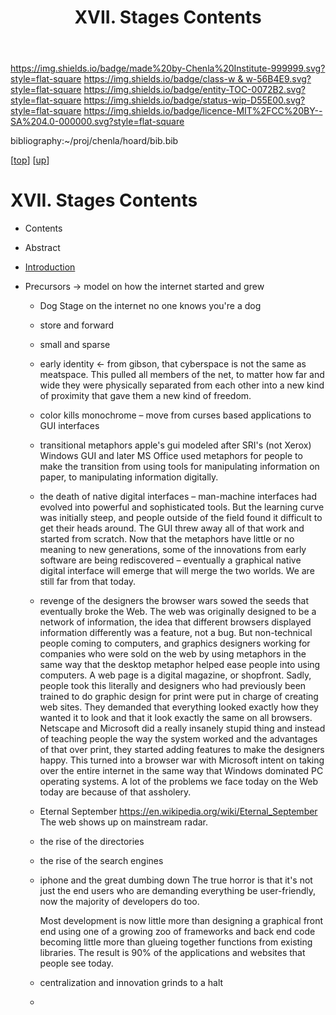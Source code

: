 #   -*- mode: org; fill-column: 60 -*-
#+STARTUP: showall
#+TITLE:   XVII. Stages Contents

[[https://img.shields.io/badge/made%20by-Chenla%20Institute-999999.svg?style=flat-square]] 
[[https://img.shields.io/badge/class-w & w-56B4E9.svg?style=flat-square]]
[[https://img.shields.io/badge/entity-TOC-0072B2.svg?style=flat-square]]
[[https://img.shields.io/badge/status-wip-D55E00.svg?style=flat-square]]
[[https://img.shields.io/badge/licence-MIT%2FCC%20BY--SA%204.0-000000.svg?style=flat-square]]

bibliography:~/proj/chenla/hoard/bib.bib

[[[../../index.org][top]]] [[[../index.org][up]]]

* XVII. Stages Contents
:PROPERTIES:
:CUSTOM_ID:
:Name:     /home/deerpig/proj/chenla/warp/17/index.org
:Created:  2018-05-19T10:15@Prek Leap (11.642600N-104.919210W)
:ID:       d617781b-3fcc-4efa-ab87-6dcb490d423e
:VER:      579971788.360458250
:GEO:      48P-491193-1287029-15
:BXID:     proj:HTO4-0735
:Class:    primer
:Entity:   toc
:Status:   wip
:Licence:  MIT/CC BY-SA 4.0
:END:

  - Contents
  - Abstract
  - [[./intro.org][Introduction]]

  - Precursors -> model on how the internet started and grew

    - Dog Stage
      on the internet no one knows you're a dog
    - store and forward
    - small and sparse
    - early identity <- from gibson, that cyberspace is not
      the same as meatspace.  This pulled all members of the
      net, to matter how far and wide they were physically
      separated from each other into a new kind of proximity
      that gave them a new kind of freedom.
    - color kills monochrome -- move from curses based
      applications to GUI interfaces
    - transitional metaphors
      apple's gui modeled after SRI's (not Xerox) Windows
      GUI and later MS Office used metaphors for people to
      make the transition from using tools for manipulating
      information on paper, to manipulating information
      digitally.
    - the death of native digital interfaces -- man-machine
      interfaces had evolved into powerful and sophisticated
      tools.  But the learning curve was initially steep,
      and people outside of the field found it difficult to
      get their heads around.  The GUI threw away all of
      that work and started from scratch.  Now that the
      metaphors have little or no meaning to new
      generations, some of the innovations from early
      software are being rediscovered -- eventually a
      graphical native digital interface will emerge that
      will merge the two worlds.  We are still far from that
      today.
    - revenge of the designers
      the browser wars sowed the seeds that eventually broke
      the Web.  The web was originally designed to be a
      network of information, the idea that different
      browsers displayed information differently was a
      feature, not a bug.  But non-technical people coming
      to computers, and graphics designers working for
      companies who were sold on the web by using metaphors
      in the same way that the desktop metaphor helped ease
      people into using computers.  A web page is a digital
      magazine, or shopfront.  Sadly, people took this
      literally and designers who had previously been
      trained to do graphic design for print were put in
      charge of creating web sites.  They demanded that
      everything looked exactly how they wanted it to look
      and that it look exactly the same on all browsers.
      Netscape and Microsoft did a really insanely stupid
      thing and instead of teaching people the way the
      system worked and the advantages of that over print,
      they started adding features to make the designers
      happy.  This turned into a browser war with Microsoft
      intent on taking over the entire internet in the same
      way that Windows dominated PC operating systems.  A
      lot of the problems we face today on the Web today are
      because of that assholery.
    - Eternal September
      https://en.wikipedia.org/wiki/Eternal_September 
      The web shows up on mainstream radar. 
    - the rise of the directories
    - the rise of the search engines 
    - iphone and the great dumbing down
      The true horror is that it's not just the end users
      who are demanding everything be user-friendly, now the
      majority of developers do too.

      Most development is now little more than designing a
      graphical front end using one of a growing zoo of
      frameworks and back end code becoming little more than
      glueing together functions from existing libraries.
      The result is 90% of the applications and websites
      that people see today.
    - centralization and innovation grinds to a halt





    - 
